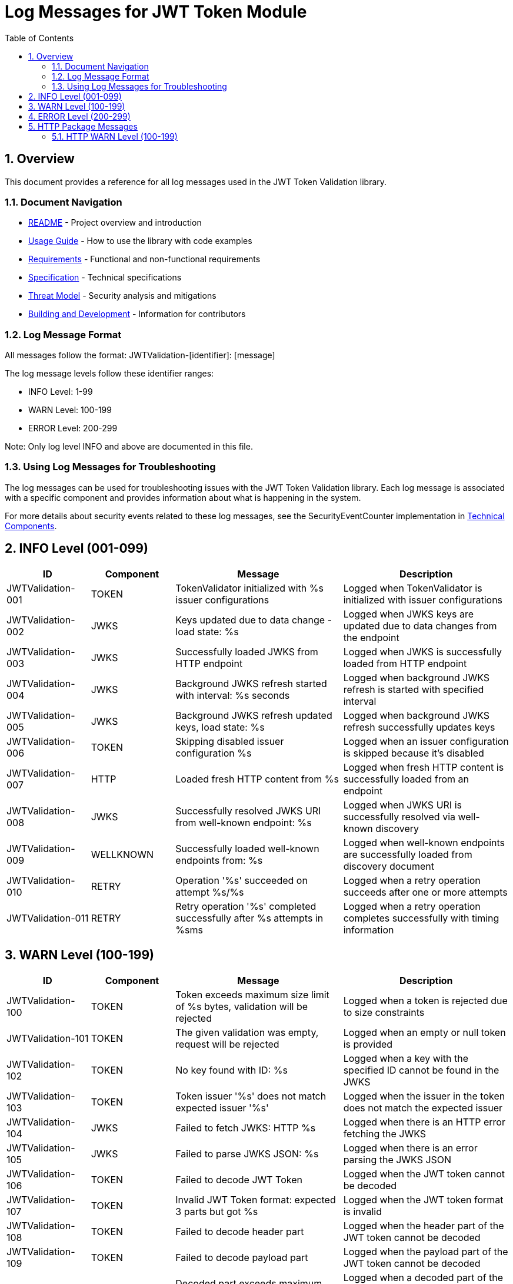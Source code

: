 = Log Messages for JWT Token Module
:toc: left
:toclevels: 3
:toc-title: Table of Contents
:sectnums:
:source-highlighter: highlight.js

== Overview

This document provides a reference for all log messages used in the JWT Token Validation library.

=== Document Navigation

* xref:../README.adoc[README] - Project overview and introduction
* xref:../cui-jwt-validation/README.adoc[Usage Guide] - How to use the library with code examples
* xref:Requirements.adoc[Requirements] - Functional and non-functional requirements
* xref:Specification.adoc[Specification] - Technical specifications
* xref:security/Threat-Model.adoc[Threat Model] - Security analysis and mitigations
* xref:Build.adoc[Building and Development] - Information for contributors

=== Log Message Format

All messages follow the format: JWTValidation-[identifier]: [message]

The log message levels follow these identifier ranges:

* INFO Level: 1-99
* WARN Level: 100-199
* ERROR Level: 200-299

Note: Only log level INFO and above are documented in this file.

=== Using Log Messages for Troubleshooting

The log messages can be used for troubleshooting issues with the JWT Token Validation library. Each log message is associated with a specific component and provides information about what is happening in the system.

For more details about security events related to these log messages, see the SecurityEventCounter implementation in xref:specification/technical-components.adoc#_securityeventcounter[Technical Components].

== INFO Level (001-099)

[cols="1,1,2,2", options="header"]
|===
|ID |Component |Message |Description
|JWTValidation-001 |TOKEN |TokenValidator initialized with %s issuer configurations |Logged when TokenValidator is initialized with issuer configurations
|JWTValidation-002 |JWKS |Keys updated due to data change - load state: %s |Logged when JWKS keys are updated due to data changes from the endpoint
|JWTValidation-003 |JWKS |Successfully loaded JWKS from HTTP endpoint |Logged when JWKS is successfully loaded from HTTP endpoint
|JWTValidation-004 |JWKS |Background JWKS refresh started with interval: %s seconds |Logged when background JWKS refresh is started with specified interval
|JWTValidation-005 |JWKS |Background JWKS refresh updated keys, load state: %s |Logged when background JWKS refresh successfully updates keys
|JWTValidation-006 |TOKEN |Skipping disabled issuer configuration %s |Logged when an issuer configuration is skipped because it's disabled
|JWTValidation-007 |HTTP |Loaded fresh HTTP content from %s |Logged when fresh HTTP content is successfully loaded from an endpoint
|JWTValidation-008 |JWKS |Successfully resolved JWKS URI from well-known endpoint: %s |Logged when JWKS URI is successfully resolved via well-known discovery
|JWTValidation-009 |WELLKNOWN |Successfully loaded well-known endpoints from: %s |Logged when well-known endpoints are successfully loaded from discovery document
|JWTValidation-010 |RETRY |Operation '%s' succeeded on attempt %s/%s |Logged when a retry operation succeeds after one or more attempts
|JWTValidation-011 |RETRY |Retry operation '%s' completed successfully after %s attempts in %sms |Logged when a retry operation completes successfully with timing information
|===

== WARN Level (100-199)

[cols="1,1,2,2", options="header"]
|===
|ID |Component |Message |Description
|JWTValidation-100 |TOKEN |Token exceeds maximum size limit of %s bytes, validation will be rejected |Logged when a token is rejected due to size constraints
|JWTValidation-101 |TOKEN |The given validation was empty, request will be rejected |Logged when an empty or null token is provided
|JWTValidation-102 |TOKEN |No key found with ID: %s |Logged when a key with the specified ID cannot be found in the JWKS
|JWTValidation-103 |TOKEN |Token issuer '%s' does not match expected issuer '%s' |Logged when the issuer in the token does not match the expected issuer
|JWTValidation-104 |JWKS |Failed to fetch JWKS: HTTP %s |Logged when there is an HTTP error fetching the JWKS
|JWTValidation-105 |JWKS |Failed to parse JWKS JSON: %s |Logged when there is an error parsing the JWKS JSON
|JWTValidation-106 |TOKEN |Failed to decode JWT Token |Logged when the JWT token cannot be decoded
|JWTValidation-107 |TOKEN |Invalid JWT Token format: expected 3 parts but got %s |Logged when the JWT token format is invalid
|JWTValidation-108 |TOKEN |Failed to decode header part |Logged when the header part of the JWT token cannot be decoded
|JWTValidation-109 |TOKEN |Failed to decode payload part |Logged when the payload part of the JWT token cannot be decoded
|JWTValidation-110 |TOKEN |Decoded part exceeds maximum size limit of %s bytes |Logged when a decoded part of the token exceeds the maximum size limit
|JWTValidation-111 |TOKEN |Unsupported algorithm: %s |Logged when an unsupported algorithm is encountered
|JWTValidation-112 |JWKS |JWKS JSON does not contain 'keys' array or 'kty' field |Logged when the JWKS JSON is missing required fields
|JWTValidation-113 |TOKEN |Token has a 'not before' claim that is more than 60 seconds in the future |Logged when a token has a 'not before' claim that is too far in the future
|JWTValidation-114 |TOKEN |Unknown validation type: %s |Logged when an unknown token type is encountered
|JWTValidation-115 |JWKS |Failed to read JWKS from file: %s |Logged when there is an error reading the JWKS from a file
|JWTValidation-116 |TOKEN |Token is missing required claim: %s |Logged when a token is missing a required claim
|JWTValidation-117 |TOKEN |Token has expired |Logged when a token has expired
|JWTValidation-118 |TOKEN |Token authorized party '%s' does not match expected client ID '%s' |Logged when the azp claim in the token does not match the expected client ID
|JWTValidation-119 |TOKEN |Missing recommended element: %s |Logged when a recommended element is missing from the token
|JWTValidation-120 |TOKEN |Token audience %s does not match any of the expected audiences %s |Logged when the audience in the token does not match any of the expected audiences
|JWTValidation-121 |TOKEN |No configuration found for issuer: %s |Logged when no configuration is found for the issuer
|JWTValidation-122 |JWKS |Given contentKey '%s' does not resolve to a non base64 encoded String, actual content = %s |Logged when a content key does not resolve to a base64 encoded string
|JWTValidation-123 |TOKEN |Algorithm %s is explicitly rejected for security reasons |Logged when an algorithm is explicitly rejected for security reasons
|JWTValidation-124 |JWKS |Key rotation detected: JWKS content has changed |Logged when key rotation is detected in the JWKS content
|JWTValidation-126 |JWKS |Creating HttpJwksLoaderConfig with invalid JWKS URI. The loader will return empty results. |Logged when an invalid JWKS URI is provided to HttpJwksLoaderConfig
|JWTValidation-127 |JWKS |Load operation failed but using cached content |Logged when JWKS load operation fails but cached content is available and used
|JWTValidation-128 |JWKS |Load operation failed with no cached content available |Logged when JWKS load operation fails and no cached content is available
|JWTValidation-129 |JWKS |Key missing required 'kty' parameter |Logged when a JWK key is missing the required 'kty' parameter
|JWTValidation-130 |JWKS |Unsupported key type: %s |Logged when an unsupported JWK key type is encountered
|JWTValidation-131 |JWKS |Key ID exceeds maximum length: %s |Logged when a JWK key ID exceeds the maximum allowed length
|JWTValidation-132 |JWKS |Invalid or unsupported algorithm: %s |Logged when an invalid or unsupported algorithm is encountered in a JWK
|JWTValidation-133 |TOKEN |Found unhealthy issuer config: %s |Logged when an issuer configuration is found to be unhealthy during health checks
|JWTValidation-134 |JWKS |Background refresh skipped - no HTTP cache available |Logged when background JWKS refresh is skipped due to missing HTTP cache
|JWTValidation-135 |JWKS |Background JWKS refresh failed: %s |Logged when background JWKS refresh operation fails
|JWTValidation-136 |JWKS |Failed to resolve JWKS URI from well-known resolver |Logged when JWKS URI resolution fails from well-known discovery
|JWTValidation-137 |HTTP |HTTP %s (%s) from %s |Logged when HTTP requests return non-success status codes
|JWTValidation-138 |HTTP |Failed to fetch HTTP content from %s |Logged when HTTP content fetching fails due to IOException
|JWTValidation-139 |HTTP |Interrupted while fetching HTTP content from %s |Logged when HTTP content fetching is interrupted
|JWTValidation-140 |JWKS |JWKS object is null |Logged when JWKS object validation fails due to null object
|JWTValidation-142 |JWKS |JWKS keys array exceeds maximum size: %s |Logged when JWKS keys array exceeds the maximum allowed size
|JWTValidation-143 |JWKS |JWKS keys array is empty |Logged when JWKS keys array is empty
|JWTValidation-144 |JWKS |JWK is missing required field 'kty' |Logged when a JWK entry is missing the required 'kty' field
|JWTValidation-145 |JWKS |Failed to parse RSA key with ID %s: %s |Logged when RSA key parsing fails for a specific key ID
|JWTValidation-146 |JWKS |Failed to parse EC key with ID %s: %s |Logged when EC key parsing fails for a specific key ID
|JWTValidation-147 |RETRY |Retry operation '%s' failed after %s attempts in %sms |Logged when a retry operation fails after exhausting all attempts
|JWTValidation-149 |RETRY |Operation '%s' failed after %s attempts. Final exception: %s |Logged when a retry operation reaches maximum attempts with final exception details
|JWTValidation-150 |JSON |JSON parsing failed for content, returning empty result: %s |Logged when JSON parsing fails and an empty result is returned as fallback
|JWTValidation-151 |ISSUER |IssuerConfig for issuer '%s' has claimSubOptional=true. This is not conform to RFC 7519 which requires the 'sub' claim for ACCESS_TOKEN and ID_TOKEN types. Use this setting only when necessary and ensure appropriate alternative validation mechanisms. |Logged when an issuer configuration has the subject claim marked as optional, which violates RFC 7519 requirements
|===

== ERROR Level (200-299)

[cols="1,1,2,2", options="header"]
|===
|ID |Component |Message |Description
|JWTValidation-200 |TOKEN |Failed to validate validation signature: %s |Logged when a token signature validation fails
|JWTValidation-201 |JWKS |JWKS content size exceeds maximum allowed size (upperLimit=%s, actual=%s) |Logged when the JWKS content size exceeds the maximum allowed size, showing both the configured upper limit and the actual content size
|JWTValidation-202 |JWKS |Failed to parse JWKS JSON: %s |Logged when there is an error parsing the JWKS JSON
|JWTValidation-203 |WELLKNOWN |Issuer validation failed. Document issuer '%s' (normalized to base URL for .well-known: %s://%s%s%s) does not match the .well-known URL '%s'. Expected path for .well-known: '%s'. SchemeMatch=%s, HostMatch=%s, PortMatch=%s (IssuerPort=%s, WellKnownPort=%s), PathMatch=%s (WellKnownPath='%s') |Logged when the issuer validation fails because the issuer in the discovery document does not match the well-known URL
|JWTValidation-204 |JWKS |Failed to load JWKS |Logged when a JWKS load operation fails
|JWTValidation-206 |JWKS |Unsupported JwksType for HttpJwksLoader: %s |Logged when an unsupported JWKS type is encountered in HttpJwksLoader
|JWTValidation-209 |WELLKNOWN |Failed to parse JSON from %s: %s |Logged when JSON parsing fails for a well-known discovery document
|JWTValidation-211 |CACHE |Token passed validation but has no expiration time - this indicates a validation bug |Logged when a validated token unexpectedly has no expiration time, indicating a validation pipeline bug
|JWTValidation-212 |CACHE |Unexpected error while caching token |Logged when an unexpected error occurs while storing a validated token in the cache
|JWTValidation-213 |CACHE |Validation function returned null instead of throwing exception |Logged when a validation function unexpectedly returns null instead of throwing an exception on failure
|JWTValidation-214 |CACHE |Error during cache eviction |Logged when an error occurs during background cache eviction operations
|JWTValidation-215 |RETRY |Retry interrupted for %s |Logged when a retry operation is interrupted before completion
|JWTValidation-216 |RETRY |All %s retry attempts failed for %s |Logged when all retry attempts for an operation have failed
|===

== HTTP Package Messages

The following messages are specific to the de.cuioss.tools.net.http package and use the HTTP prefix.

=== HTTP WARN Level (100-199)

[cols="1,1,2,2", options="header"]
|===
|ID |Component |Message |Description
|HTTP-100 |CLIENT |Content conversion failed for response from %s |Logged when HTTP response content conversion fails
|===
